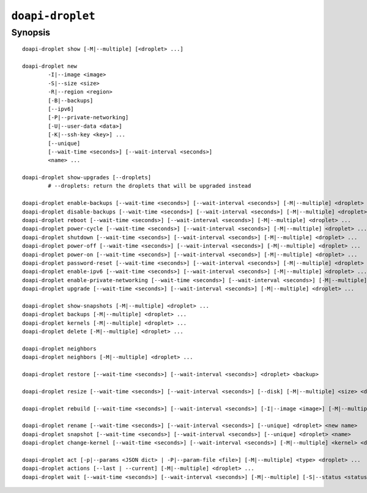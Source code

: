 .. module:: doapi

``doapi-droplet``
-----------------

Synopsis
^^^^^^^^

.. Add ``doapi-droplet [<universal options>]`` once "implicit show" is supported

::

    doapi-droplet show [-M|--multiple] [<droplet> ...]

    doapi-droplet new
            -I|--image <image>
            -S|--size <size>
            -R|--region <region>
            [-B|--backups]
            [--ipv6]
            [-P|--private-networking]
            [-U|--user-data <data>]
            [-K|--ssh-key <key>] ...
            [--unique]
            [--wait-time <seconds>] [--wait-interval <seconds>]
            <name> ...

    doapi-droplet show-upgrades [--droplets]
            # --droplets: return the droplets that will be upgraded instead

    doapi-droplet enable-backups [--wait-time <seconds>] [--wait-interval <seconds>] [-M|--multiple] <droplet> ...
    doapi-droplet disable-backups [--wait-time <seconds>] [--wait-interval <seconds>] [-M|--multiple] <droplet> ...
    doapi-droplet reboot [--wait-time <seconds>] [--wait-interval <seconds>] [-M|--multiple] <droplet> ...
    doapi-droplet power-cycle [--wait-time <seconds>] [--wait-interval <seconds>] [-M|--multiple] <droplet> ...
    doapi-droplet shutdown [--wait-time <seconds>] [--wait-interval <seconds>] [-M|--multiple] <droplet> ...
    doapi-droplet power-off [--wait-time <seconds>] [--wait-interval <seconds>] [-M|--multiple] <droplet> ...
    doapi-droplet power-on [--wait-time <seconds>] [--wait-interval <seconds>] [-M|--multiple] <droplet> ...
    doapi-droplet password-reset [--wait-time <seconds>] [--wait-interval <seconds>] [-M|--multiple] <droplet> ...
    doapi-droplet enable-ipv6 [--wait-time <seconds>] [--wait-interval <seconds>] [-M|--multiple] <droplet> ...
    doapi-droplet enable-private-networking [--wait-time <seconds>] [--wait-interval <seconds>] [-M|--multiple] <droplet> ...
    doapi-droplet upgrade [--wait-time <seconds>] [--wait-interval <seconds>] [-M|--multiple] <droplet> ...

    doapi-droplet show-snapshots [-M|--multiple] <droplet> ...
    doapi-droplet backups [-M|--multiple] <droplet> ...
    doapi-droplet kernels [-M|--multiple] <droplet> ...
    doapi-droplet delete [-M|--multiple] <droplet> ...

    doapi-droplet neighbors
    doapi-droplet neighbors [-M|--multiple] <droplet> ...

    doapi-droplet restore [--wait-time <seconds>] [--wait-interval <seconds>] <droplet> <backup>

    doapi-droplet resize [--wait-time <seconds>] [--wait-interval <seconds>] [--disk] [-M|--multiple] <size> <droplet> ...

    doapi-droplet rebuild [--wait-time <seconds>] [--wait-interval <seconds>] [-I|--image <image>] [-M|--multiple] <droplet> ...

    doapi-droplet rename [--wait-time <seconds>] [--wait-interval <seconds>] [--unique] <droplet> <new name>
    doapi-droplet snapshot [--wait-time <seconds>] [--wait-interval <seconds>] [--unique] <droplet> <name>
    doapi-droplet change-kernel [--wait-time <seconds>] [--wait-interval <seconds>] [-M|--multiple] <kernel> <droplet> ...

    doapi-droplet act [-p|--params <JSON dict> | -P|--param-file <file>] [-M|--multiple] <type> <droplet> ...
    doapi-droplet actions [--last | --current] [-M|--multiple] <droplet> ...
    doapi-droplet wait [--wait-time <seconds>] [--wait-interval <seconds>] [-M|--multiple] [-S|--status <status>] <droplet> ...
